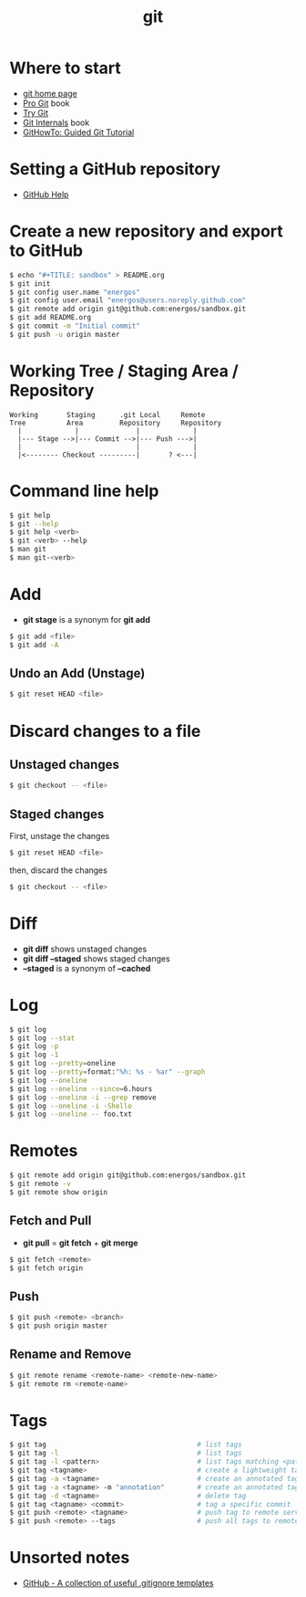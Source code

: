 #+TITLE:   git
#+OPTIONS: toc:nil num:nil html-postamble:nil
#+STARTUP: showall

* Where to start
  - [[https://git-scm.com/][git home page]]
  - [[https://git-scm.com/book/en/v2][Pro Git]] book
  - [[https://try.github.io/][Try Git]]
  - [[https://github.com/pluralsight/git-internals-pdf][Git Internals]] book
  - [[https://githowto.com/][GitHowTo: Guided Git Tutorial]]
* Setting a GitHub repository
  - [[https://help.github.com/][GitHub Help]]
* Create a new repository and export to GitHub
  #+BEGIN_SRC sh
  $ echo "#+TITLE: sandbox" > README.org
  $ git init
  $ git config user.name "energos"
  $ git config user.email "energos@users.noreply.github.com"
  $ git remote add origin git@github.com:energos/sandbox.git
  $ git add README.org
  $ git commit -m "Initial commit"
  $ git push -u origin master
  #+END_SRC
* Working Tree / Staging Area / Repository
  #+BEGIN_SRC
  Working       Staging      .git Local     Remote
  Tree          Area         Repository     Repository
    |             |              |             |
    |--- Stage -->|--- Commit -->|--- Push --->|
    |                            |             |
    |<-------- Checkout ---------|       ? <---|
  #+END_SRC
* Command line help
  #+BEGIN_SRC sh
  $ git help
  $ git --help
  $ git help <verb>
  $ git <verb> --help
  $ man git
  $ man git-<verb>
  #+END_SRC
* Add
  - *git stage* is a synonym for *git add*
  #+BEGIN_SRC sh
  $ git add <file>
  $ git add -A
  #+END_SRC
** Undo an Add (Unstage)
   #+BEGIN_SRC sh
   $ git reset HEAD <file>
   #+END_SRC
* Discard changes to a file
** Unstaged changes
  #+BEGIN_SRC sh
  $ git checkout -- <file>
  #+END_SRC
** Staged changes
   First, unstage the changes
   #+BEGIN_SRC sh
   $ git reset HEAD <file>
   #+END_SRC
   then, discard the changes
   #+BEGIN_SRC sh
   $ git checkout -- <file>
   #+END_SRC
* Diff
  - *git diff* shows unstaged changes
  - *git diff --staged* shows staged changes
  - *--staged* is a synonym of *--cached*
* Log
  #+BEGIN_SRC sh
  $ git log
  $ git log --stat
  $ git log -p
  $ git log -1
  $ git log --pretty=oneline
  $ git log --pretty=format:"%h: %s - %ar" --graph
  $ git log --oneline
  $ git log --oneline --since=6.hours
  $ git log --oneline -i --grep remove
  $ git log --oneline -i -Shello
  $ git log --oneline -- foo.txt
  #+END_SRC
* Remotes
  #+BEGIN_SRC sh
  $ git remote add origin git@github.com:energos/sandbox.git
  $ git remote -v
  $ git remote show origin
  #+END_SRC
** Fetch and Pull
   - *git pull* = *git fetch* + *git merge*
   #+BEGIN_SRC sh
   $ git fetch <remote>
   $ git fetch origin
   #+END_SRC
** Push
   #+BEGIN_SRC sh
   $ git push <remote> <branch>
   $ git push origin master
   #+END_SRC
** Rename and Remove
  #+BEGIN_SRC sh
  $ git remote rename <remote-name> <remote-new-name>
  $ git remote rm <remote-name>
  #+END_SRC
* Tags
  #+BEGIN_SRC sh
  $ git tag                                     # list tags
  $ git tag -l                                  # list tags
  $ git tag -l <pattern>                        # list tags matching <pattern>
  $ git tag <tagname>                           # create a lightweight tag
  $ git tag -a <tagname>                        # create an annotated tag
  $ git tag -a <tagname> -m "annotation"        # create an annotated tag
  $ git tag -d <tagname>                        # delete tag
  $ git tag <tagname> <commit>                  # tag a specific commit
  $ git push <remote> <tagname>                 # push tag to remote server
  $ git push <remote> --tags                    # push all tags to remote server
  #+END_SRC
* Unsorted notes
  - [[https://github.com/github/gitignore][GitHub - A collection of useful .gitignore templates]]
